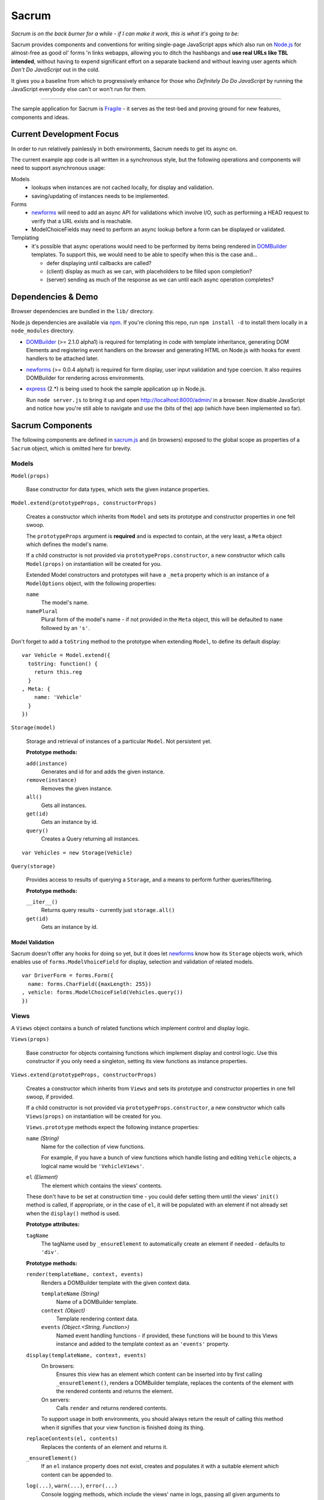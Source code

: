 ======
Sacrum
======

*Sacrum is on the back burner for a while - if I can make it work, this is what it's going to be:*

Sacrum provides components and conventions for writing single-page JavaScript
apps which also run on `Node.js`_ for almost-free as good ol' forms 'n links
webapps, allowing you to ditch the hashbangs and **use real URLs like TBL
intended**, without having to expend significant effort on a separate backend
and without leaving user agents which *Don't Do JavaScript* out in the cold.

It gives you a baseline from which to progressively enhance for those who
*Definitely Do Do JavaScript* by running the JavaScript everybody else can't or
won't run for them.

----

The sample application for Sacrum is `Fragile`_ - it serves as the test-bed
and proving ground for new features, components and ideas.

.. _`Node.js`: http://nodejs.org
.. _`Fragile`: http://jonathan.buchanan153.users.btopenworld.com/sacrum/fragile/fragile.html

Current Development Focus
=========================

In order to run relatively painlessly in both environments, Sacrum needs to get
its async on.

The current example app code is all written in a synchronous style, but the
following operations and components will need to support asynchronous usage:

Models
  * lookups when instances are not cached locally, for display and validation.
  * saving/updating of instances needs to be implemented.

Forms
  * `newforms`_ will need to add an async API for validations which involve I/O,
    such as performing a HEAD request to verify that a URL exists and is
    reachable.
  * ModelChoiceFields may need to perform an async lookup before a form can be
    displayed or validated.

Templating 
  * it's possible that async operations would need to be performed by items being
    rendered in `DOMBuilder`_ templates. To support this, we would need to be able
    to specify when this is the case and...
    
    * defer displaying until callbacks are called?
    * (client) display as much as we can, with placeholders to be filled upon
      completion?
    * (server) sending as much of the response as we can until each async
      operation completes?

Dependencies & Demo
===================

Browser dependencies are bundled in the ``lib/`` directory.

Node.js dependencies are available via `npm`_. If you're cloning this repo,
run ``npm install -d`` to install them locally in a ``node_modules``
directory.

- `DOMBuilder`_ (>= 2.1.0 alpha1) is required for templating in code with
  template inheritance, generating DOM Elements and registering event handlers on
  the browser and generating HTML on Node.js with hooks for event handlers to be
  attached later.

- `newforms`_ (>= 0.0.4 alpha1) is required for form display, user input
  validation and type coercion. It also requires DOMBuilder for rendering across
  environments.

- `express`_ (2.*) is being used to hook the sample application up in Node.js.

  Run ``node server.js`` to bring it up and open http://localhost:8000/admin/
  in a browser. Now disable JavaScript and notice how you're still able to
  navigate and use the (bits of the) app (which have been implemented so far).

.. _`npm`: http://npmjs.org
.. _`express`: http://expressjs.com

Sacrum Components
=================

The following components are defined in `sacrum.js`_ and (in browsers) exposed to
the global scope as properties of a ``Sacrum`` object, which is omitted here for
brevity.

.. _`sacrum.js`: https://github.com/insin/fragile/blob/master/sacrum.js

Models
------

``Model(props)``

   Base constructor for data types, which sets the given instance properties.

``Model.extend(prototypeProps, constructorProps)``

   Creates a constructor which inherits from ``Model`` and sets its prototype and
   constructor properties in one fell swoop.

   The ``prototypeProps`` argument is **required** and is expected to contain, at
   the very least, a ``Meta`` object which defines the model's name.

   If a child constructor is not provided via ``prototypeProps.constructor``, a
   new constructor which calls ``Model(props)`` on instantiation will be created
   for you.

   Extended Model constructors and prototypes will have a ``_meta`` property which
   is an instance of a ``ModelOptions`` object, with the following properties:

   ``name``
      The model's name.

   ``namePlural``
      Plural form of the model's name - if not provided in the ``Meta`` object,
      this will be defaulted to ``name`` followed by an ``'s'``.

Don't forget to add a ``toString`` method to the prototype when extending
``Model``, to define its default display::

   var Vehicle = Model.extend({
     toString: function() {
       return this.reg
     }
   , Meta: {
       name: 'Vehicle'
     }
   })

``Storage(model)``

   Storage and retrieval of instances of a particular ``Model``. Not persistent
   yet.

   **Prototype methods:**

   ``add(instance)``
      Generates and id for and adds the given instance.

   ``remove(instance)``
      Removes the given instance.

   ``all()``
      Gets all instances.

   ``get(id)``
      Gets an instance by id.

   ``query()``
      Creates a Query returning all instances.

::

   var Vehicles = new Storage(Vehicle)

``Query(storage)``

   Provides access to results of querying a ``Storage``, and a means to perform
   further queries/filtering.

   **Prototype methods:**

   ``__iter__()``
      Returns query results - currently just ``storage.all()``

   ``get(id)``
      Gets an instance by id.

Model Validation
~~~~~~~~~~~~~~~~

Sacrum doesn't offer any hooks for doing so yet, but it does let `newforms`_ know
how its ``Storage`` objects work, which enables use of ``forms.ModelVhoiceField``
for display, selection and validation of related models.

::

   var DriverForm = forms.Form({
     name: forms.CharField({maxLength: 255})
   , vehicle: forms.ModelChoiceField(Vehicles.query())
   })

.. _`NOTES.rst`: https://github.com/insin/fragile/blob/master/NOTES.rst

Views
-----

A ``Views`` object contains a bunch of related functions which implement control
and display logic.

``Views(props)``

   Base constructor for objects containing functions which implement display and
   control logic. Use this constructor if you only need a singleton, setting its
   view functions as instance properties.

``Views.extend(prototypeProps, constructorProps)``

   Creates a constructor which inherits from ``Views`` and sets its prototype and
   constructor properties in one fell swoop, if provided.

   If a child constructor is not provided via ``prototypeProps.constructor``, a
   new constructor which calls ``Views(props)`` on instantiation will be created
   for you.

   ``Views.prototype`` methods  expect the following instance properties:

   ``name`` *(String)*
      Name for the collection of view functions.

      For example, if you have a bunch of view functions which handle listing
      and editing ``Vehicle`` objects, a logical name would be ``'VehicleViews'``.

   ``el`` *(Element)*
      The element which contains the views' contents.

   These don't have to be set at construction time - you could defer setting
   them until the views' ``init()`` method is called, if appropriate, or in
   the case of ``el``, it will be populated with an element if not already set
   when the ``display()`` method is used.

   **Prototype attributes:**

   ``tagName``
      The tagName used by ``_ensureElement`` to automatically create an
      element if needed - defaults to ``'div'``.

   **Prototype methods:**

   ``render(templateName, context, events)``
      Renders a DOMBuilder template with the given context data.

      ``templateName`` *(String)*
         Name of a DOMBuilder template.
      ``context`` *(Object)*
         Template rendering context data.
      ``events`` *(Object.<String, Function>)*
         Named event handling functions - if provided, these functions will be
         bound to this Views instance and added to the template context as an
         ``'events'`` property.

   ``display(templateName, context, events)``
      On browsers:
         Ensures this view has an element which content can be inserted into by
         first calling ``_ensureElement()``, renders a DOMBuilder template,
         replaces the contents of the element with the rendered contents and
         returns the element.

      On servers:
         Calls ``render`` and returns rendered contents.

      To support usage in both environments, you should always return the result of
      calling this method when it signifies that your view function is finished
      doing its thing.

   ``replaceContents(el, contents)``
      Replaces the contents of an element and returns it.

   ``_ensureElement()``
      If an ``el`` instance property does not exist, creates and populates it with
      a suitable element which content can be appended to.

   ``log(...)``, ``warn(...)``, ``error(...)``
      Console logging methods, which include the views' name in logs, passing
      all given arguments to console logging functions.

::

   var VehicleViews = Views.extend({
     name: 'VehicleViews'

   , init: function() {
       this.el = document.getElementById("vehicles")
     }

   , list: function() {
       this.debug('list')
       var vehicles = Vehicles.all()
       return this.display('vehicleList', {vehicles: vehicles})
     }

     // ...
   })

URLConf
-------

URL patterns can be configured  to map URLs to views, capturing named parameters
in the process, and to reverse-resolve a URL name and parameters to obtain
a URL.

``URLConf``

   Application URL configuration should be set in ``URLConf.patterns``, which
   should contain a list of pattens for resolution.

``patterns(context, patterns...)``

   Creates a list of URL patterns, which can be specified using the ``url``
   function or a list of [pattern, view, urlName].

   View function names can be specified as strings to be looked up from a
   context object (usually a ``Views`` instance), which should be passed as the
   first argument in that case, otherwise it should be ``null`` or falsy.

``url(pattern, view, urlName)``

   Creates a URL pattern or roots a list of patterns to the given pattern if
   a list of views. The URL name is used in reverse URL lookups and should be
   unique.

   Patterns:

   * Should not start with a leading slash, but should end with a trailing slash
     if being used to root other patterns, otherwise to your own taste.

   * Can identify named parameters to be extracted from resolved URLS using a
     leading ``:``, e.g.::

        widgets/:id/edit/

``resolve(path)``

   Resolves the given URL path, returning an object with ``func``, ``args`` and
   ``urlName`` properties if successful, otherwise throwing a ``Resolver404``
   error.

``reverse(urlName, args)``

   Reverse-resolves the given named URL with the given args (if applicable),
   returning a URL string if successful, otherwise throwing a ``NoReverseMatch``
   error.

``handleURLChange(e)``

   Event handling function which prevents navigation from occurring and instead
   simulates it, resolving the target URL, extracting arguments if necessary and
   calling the configured view function with them.

   This function knows how to deal with:

   * Links (``<a>`` elements), handling their ``onclick`` event.
   * Forms (``<form>`` elements), handling their ``onsubmit`` event.

   If used with a form's ``onsubmit`` event, submission of form parameters will
   be simulated as an object passed as the last argument to the view function.
   Values for multiple fields with the same ``name`` will be passed as a list.

::

   var VehicleViews = new Views({
     // ...

   , index: function() {
        return this.display('index')
     }

   , details: function(id) {
       var vehicle = Vehicles.get(id)
       return this.display('vehicleDetails', {vehicle: vehicle})
     }

   , getURLs: function() {
       return patterns(this
       , url('',      'index',   'vehicle_index')
       , url('list/', 'list',    'vehicle_list')
       , url(':id/',  'details', 'vehicle_details')
       )
     }

     // ..
   })

   URLConf.patterns = VehicleViews.getURLs()

Templates
---------

Sacrum doesn't insist that you use any particular templating engine, but comes
with helpers out of the box to use `DOMBuilder`_'s templating mode.

The default implementation of Views' ``render()`` method uses DOMBuilder
templates and the following additional helpers are also provided.

``URLNode(urlName, args, options)``

  A ``TemplateNode`` which reverse-resolves using the given URL details.

  If an ``{as: 'someName'}`` options object is passed, the URL will be added
  to the template context under the given variable name, otherwise it will be
  returned.

The following convenience accessors are added to ``DOMBuilder.template``:

``$resolve``
   A reference to ``handleURLChange(e)``

``$url(urlName, args, options)``
  Creates a ``URLNode``.

::

   $template('vehicleList'
   , TABLE({'class': 'list'}
     , THEAD(TR(
         TH('Registration')
       , TH('# Wheels')
       ))
     , TBODY($for('vehicle in vehicles'
       , $url('vehicle_details', ['{{ vehicle.id }}'], {as: 'detailsURL'})
       , TR({'class': $cycle(['odd', 'even'])}
         , TD(
             A({href: '{{ detailsURL }}', click: $resolve}, '{{ vehicle.reg }}')
           )
         , TD('{{ vehicle.wheels }}')
         )
       ))
     )
   )


.. _`DOMBuilder`: https://github.com/insin/DOMBuilder

History
-------

TODO

Sacrum.Admin Components
=======================

The following components are defined in `admin.js`_ and exposed (in browsers) as
properties of a ``Sacrum.Admin`` object, which is omitted here for brevity.

.. _`admin.js`: https://github.com/insin/fragile/blob/master/admin.js

AdminViews
----------

An *instance* of ``Views`` which makes use of any ``ModelAdminViews`` which have
been created to display a basic admin section.

``AdminViews`` contains the following properties and functions:

   ``init()``
      Initialises the view element and registers all ``ModelAdminViews`` which
      have been created so far. Each ``ModelAdminViews`` registered will have its
      ``el`` set to this views' element.

   ``modelViews`` (Array)
      ModelAdminViews registered by ``init()``

   ``index()``
      Displays an index listing ModelAdminViews for use.

   ``getURLs()``
      Creates and returns URL patterns for the index view and includes
      patterns for each ModelAdminViews.

ModelAdminViews
---------------

An extended ``Views`` constructor which takes care of some of the repetitive work
involved in creating basic Create  / Retrieve / Update / Delete (CRUD)
functionality for a ``Model``.

``ModelAdminViews(props)``

   Creates an ``ModelAdminViews`` instance using a passed-in object defining
   instance properties.

   This specialised version of ``Views`` expects to find the following instance
   properties:

   ``namespace`` *(String)*
      Unique namespace for the instance - used in base templates to ensure
      created element ids are unique and when looking up templates which
      override the base templates.

   ``storage`` *(Storage)*
      A Storage object used to create, retrieve, update and delete model
      instances.

   ``form`` *(forms.Form)*
      A newforms ``Form`` used to take and validate user input when creating and
      updating model instances.

   ``elementId`` *(String)*
      The id of the element in which content should be displayed, if appropriate.
      This should be provided if using ``ModelAdminView`` for standalone CRUD
      functionality. If using ``AdminView``, it will provide the view element.


::

   var VehicleAdminViews = new ModelAdminViews({
     name: 'VehicleAdminViews'
   , namespace: 'vehicles'
   , storage: Vehicles
   , form: VehicleForm
   })

Templates
---------

The Admin uses the following DOMBuilder templates, which you may wish to
extend to customise display.

+-------------------+--------------------------------------------+---------------------------------------+
| Template          | Description                                | Blocks                                |
+===================+============================================+=======================================+
| ``admin:base``    | base template for admin display            | breadCrumbs, contents                 |
+-------------------+--------------------------------------------+---------------------------------------+
| ``admin:index``   | table listing of ModelAdminViews           | N/A                                   |
+-------------------+--------------------------------------------+---------------------------------------+
| ``admin:list``    | table listing of model instances           | itemTable, headers, controls          |
+-------------------+--------------------------------------------+---------------------------------------+
| ``admin:listRow`` | table row displayed in list view           | linkText, extraCells                  |
+-------------------+--------------------------------------------+---------------------------------------+
| ``admin:add``     | add form for creating a new model instance | formRows                              |
+-------------------+--------------------------------------------+---------------------------------------+
| ``admin:detail``  | details of a selected model instance       | top, detail, detailRows, controls     |
+-------------------+--------------------------------------------+---------------------------------------+
| ``admin:edit``    | edit form for a model instance             | formRows                              |
+-------------------+--------------------------------------------+---------------------------------------+
| ``admin:delete``  | confirms deletion of a model instance      | N/A                                   |
+-------------------+--------------------------------------------+---------------------------------------+

In the above template names, ``'admin'`` is a namespace.

When loading templates, ModelAdminViews first attempts to load a template using
the namespace which was provided when it was instantiated, so to override one of
its templates, you just need to define a template named using your own, leading,
namespace.

In our vehicles example, you could extend these templates to display a vehicle's
registration and the number of wheels it has in the list template, like so::

   with (DOMBuilder.template) {

   $template({name: 'vehicles:admin:list', extend: 'admin:list'}
   , $block('headers'
     , TH('Registration')
     , TH('# Wheels')
     )
   )

   $template({name: 'vehicles:admin:listRow', extend: 'admin:listRow'}
   , $block('linkText', '{{ item.reg }}')
   , $block('extraCells'
     , TD('{{ item.wheels }}')
     )
   )

   }

Spiel (Y U NIH?)
================

This started out as (and still is, at the moment) a single-page app I was
playing around with to get back into writing single-page apps.

I was planning to try out Backbone and Spine with when I was offline for a
week on holiday, but in the absence of help from the internet and that nagging
feeling that I wasn't fully 'getting' the abstractions or that I was using them
as the author intended, I started playing around with my own code and extracting
reusable components, also making use of `DOMBuilder`_ and `newforms`_ for
templating, form display and input validation/type coercion.

I've been writing those libraries with use on the browser and backend as an
expressly-stated goal, but I wasn't actually *using* them in anger on the
backend, so it's time to remedy that, too...

.. _`DOMBuilder`: https://github.com/insin/DOMBuilder
.. _`newforms`: https://github.com/insin/newforms

MIT License
===========

Copyright (c) 2011, Jonathan Buchanan

Permission is hereby granted, free of charge, to any person obtaining a copy of
this software and associated documentation files (the "Software"), to deal in
the Software without restriction, including without limitation the rights to
use, copy, modify, merge, publish, distribute, sublicense, and/or sell copies of
the Software, and to permit persons to whom the Software is furnished to do so,
subject to the following conditions:

The above copyright notice and this permission notice shall be included in all
copies or substantial portions of the Software.

THE SOFTWARE IS PROVIDED "AS IS", WITHOUT WARRANTY OF ANY KIND, EXPRESS OR
IMPLIED, INCLUDING BUT NOT LIMITED TO THE WARRANTIES OF MERCHANTABILITY, FITNESS
FOR A PARTICULAR PURPOSE AND NONINFRINGEMENT. IN NO EVENT SHALL THE AUTHORS OR
COPYRIGHT HOLDERS BE LIABLE FOR ANY CLAIM, DAMAGES OR OTHER LIABILITY, WHETHER
IN AN ACTION OF CONTRACT, TORT OR OTHERWISE, ARISING FROM, OUT OF OR IN
CONNECTION WITH THE SOFTWARE OR THE USE OR OTHER DEALINGS IN THE SOFTWARE.
